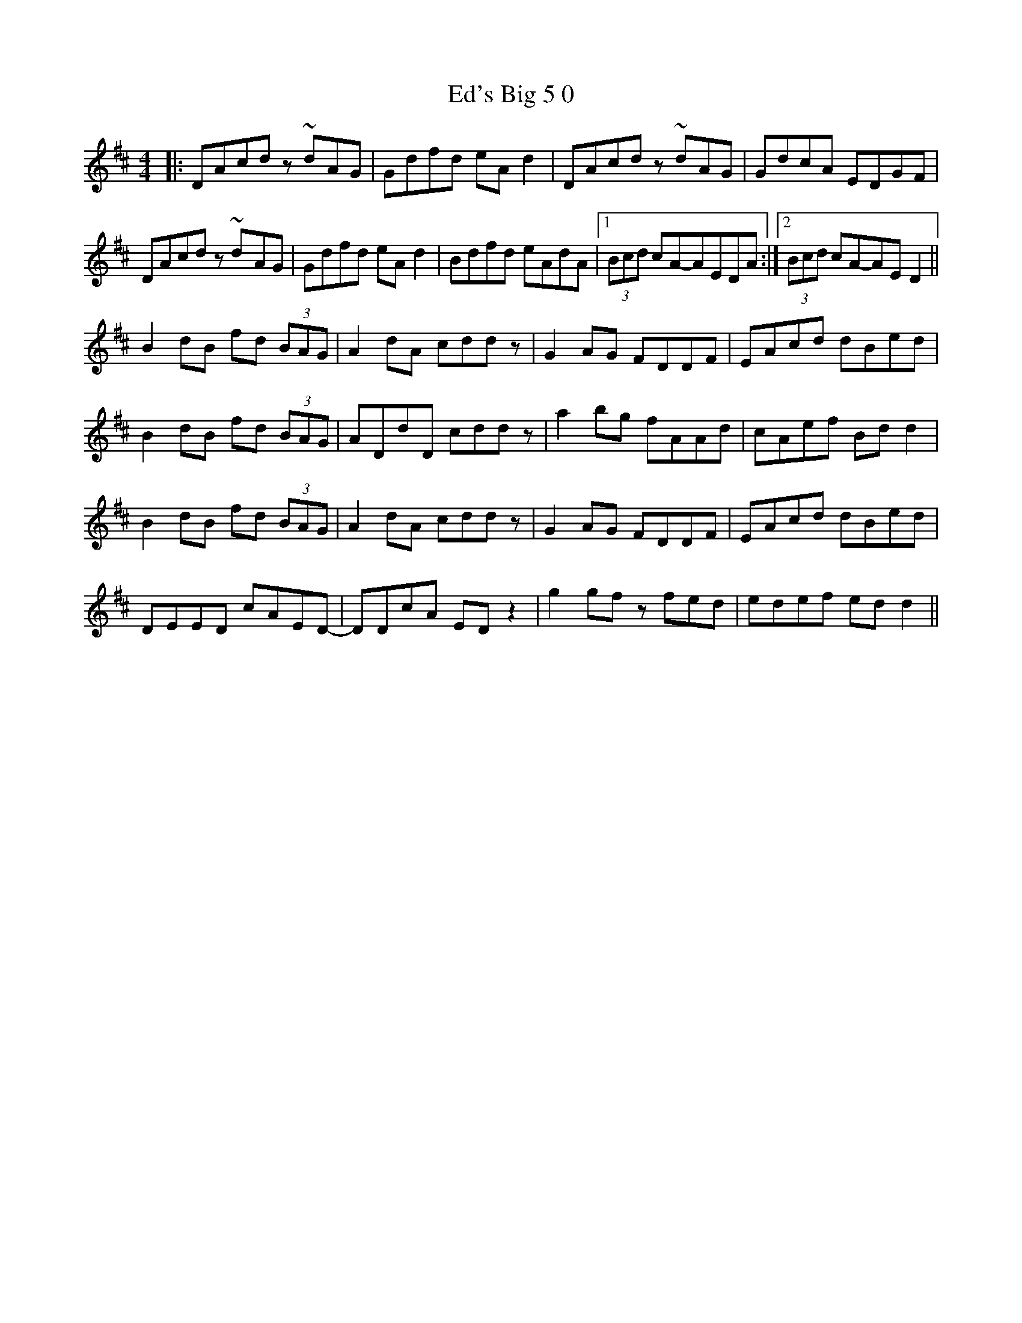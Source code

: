 X: 11492
T: Ed's Big 5 0
R: reel
M: 4/4
K: Dmajor
|:DAcd z ~d-AG|Gdfd eA d2|DAcd z ~d-AG|GdcA EDGF|
DAcd z ~d-AG|Gdfd eA d2|Bdfd eAdA|1 (3Bcd cA-AEDA:|2 (3Bcd cA-AE D2||
B2 dB fd (3BAG|A2 dA cdd z|G2 AG FDDF|EAcd dB-ed|
B2 dB fd (3BAG|ADdD cdd z|a2 bg fAAd|cAef Bd d2|
B2 dB fd (3BAG|A2 dA cdd z|G2 AG FDDF|EAcd dB-ed|
DEED cAED-|DDcA ED z2|g2 gf z fed|edef ed d2||

